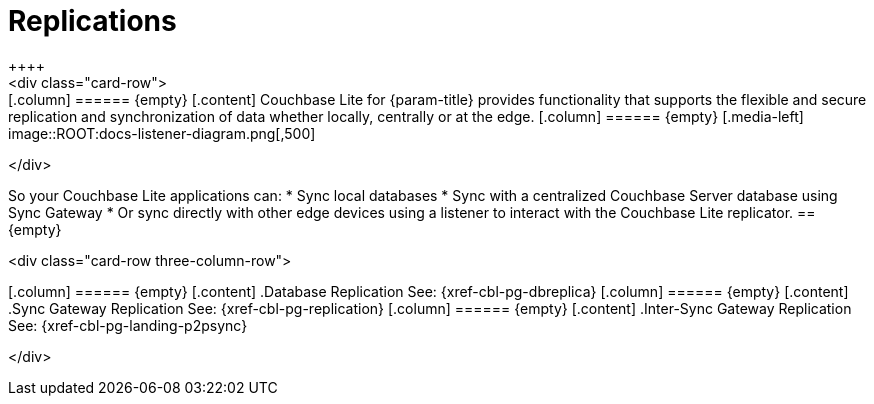 
// DO NOT EDIT
// include::{root-partials}block-related-howto-p2psync-ws.adoc[]
// include::{root-partials}_block-abstract.adoc[]
// DO NOT EDIT
= Replications
++++
<div class="card-row">
++++

[.column]
====== {empty}

[.content]
Couchbase Lite for {param-title} provides functionality that supports the flexible and secure replication and synchronization of data whether locally, centrally or at the edge.

[.column]
====== {empty}
[.media-left]
image::ROOT:docs-listener-diagram.png[,500]
++++
</div>
++++

So your Couchbase Lite applications can:

* Sync local databases
* Sync with a centralized Couchbase Server database using Sync Gateway
* Or sync directly with other edge devices using a listener to interact with the Couchbase Lite replicator.

== {empty}
++++
<div class="card-row three-column-row">
++++

[.column]
====== {empty}
[.content]
.Database Replication

See: {xref-cbl-pg-dbreplica}

[.column]
====== {empty}
[.content]
.Sync Gateway Replication

See: {xref-cbl-pg-replication}

[.column]
====== {empty}
[.content]
.Inter-Sync Gateway Replication

See: {xref-cbl-pg-landing-p2psync}

++++
</div>
++++
